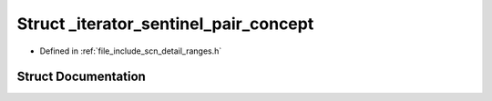 .. _exhale_struct_structscn_1_1detail_1_1ranges_1_1__iterator__sentinel__pair__concept:

Struct _iterator_sentinel_pair_concept
======================================

- Defined in :ref:`file_include_scn_detail_ranges.h`


Struct Documentation
--------------------


.. doxygenstruct:: scn::detail::ranges::_iterator_sentinel_pair_concept
   :members:
   :protected-members:
   :undoc-members: